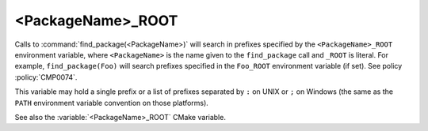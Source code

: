 <PackageName>_ROOT
------------------

Calls to :command:`find_package(<PackageName>)` will search in prefixes
specified by the ``<PackageName>_ROOT`` environment variable, where
``<PackageName>`` is the name given to the ``find_package`` call
and ``_ROOT`` is literal.  For example, ``find_package(Foo)`` will search
prefixes specified in the ``Foo_ROOT`` environment variable (if set).
See policy :policy:`CMP0074`.

This variable may hold a single prefix or a list of prefixes separated
by ``:`` on UNIX or ``;`` on Windows (the same as the ``PATH`` environment
variable convention on those platforms).

See also the :variable:`<PackageName>_ROOT` CMake variable.
